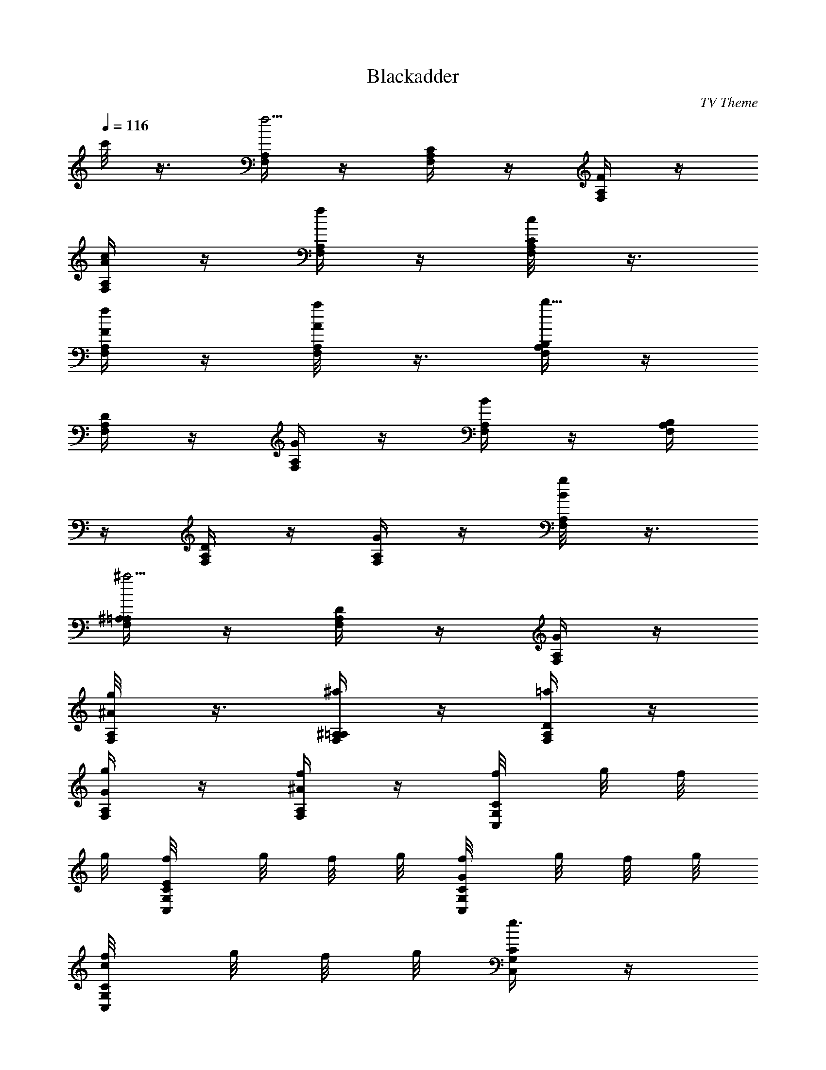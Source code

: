 X: 1
T: Blackadder
C: TV Theme
Z: by Tiamo/Skjald
L: 1/4
Q: 1/4=116
K: C
c'/8 z3/8 [F,/4A,/4f5/4] z/4 [F,/4C/4A,/4] z/4 [F,/4F/4A,/4] z/4
[F,/4A/4A,/4c/4] z/4 [F,/4A,/4f/4] z/4 [F,/4C/4A,/4c/8] z3/8
[F,/4F/4A,/4f/4] z/4 [F,/4A/4A,/4a/8] z3/8 [F,/4B,/4A,/4b25/8] z/4
[F,/4D/4A,/4] z/4 [F,/4G/4A,/4] z/4 [F,/4B/4A,/4] z/4 [F,/4B,/4A,/4]
z/4 [F,/4D/4A,/4] z/4 [F,/4G/4A,/4] z/4 [F,/4B/4A,/4g/8] z3/8
[F,/4^A,/4=A,/4^a5/4] z/4 [F,/4D/4A,/4] z/4 [F,/4G/4A,/4] z/4
[F,/4^A/4A,/4g/8] z3/8 [F,/4^A,/4=A,/4^a/4] z/4 [F,/4D/4A,/4=a/4] z/4
[F,/4G/4A,/4g/4] z/4 [F,/4^A/4A,/4f/4] z/4 [C,/4C/4G,/4f/8] g/8 f/8
g/8 [C,/4E/4G,/4C/4f/8] g/8 f/8 g/8 [C,/4G/4G,/4C/4f/8] g/8 f/8 g/8
[C,/4c/4G,/4C/4f/8] g/8 f/8 g/8 [C,/4C/4G,/4e3/4] z/4
[C,/4E/4G,/4C/4] z/4 [C,/4G/4G,/4C/4] z/4 [C,/4c/4G,/4C/4] z/4
[F,/4A,/4f9/8] z/4 [F,/4C/4A,/4] z/4 [F,/4F/4A,/4] z/4
[F,/4=A/4A,/4c/4] z/4 [F,/4A,/4f/8] z3/8 [F,/4C/4A,/4c/8] z3/8
[F,/4F/4A,/4f/8] z3/8 [F,/4A/4A,/4a/8] z3/8 [F,/4B,/4A,/4b9/8] z/4
[F,/4D/4A,/4] z/4 [F,/4G/4A,/4] z/4 [F,/4B/4A,/4g/8] z3/8
[F,/4^A,/4=A,/4^a/4] z/4 [F,/4D/4A,/4=a/4] z/4 [F,/4F/4A,/4g/4] z/4
[f/4F,/4^A/4A,/4] z/4 [f/8C,/4C/4G,/4] z3/8 [C,/4E/4G,/4C/4c/8] z/8
f/8 z/8 [C,/4G/4G,/4C/4g/4] z/4 [C,/4c/4G,/4C/4f/8] z/8 g/4
[C,/4C/4G,/4c'/2] z/4 [C,/4E/4G,/4C/4] z/4 [c'3/4C,/4G/4G,/4C/4] z/4
[C,/4c/4G,/4C/4] z/4 [F,/4A,/4c'2] z/4 [F,/4C/4A,/4] z/4
[F,/4F/4A,/4] z/4 [F,/4=A/4A,/4] z/4 [F,/4A,/4a] z/4 [F,/4C/4A,/4]
z/4 [c'7/8F,/4F/4A,/4] z/4 [F,/4A/4A,/4] z/4 [C,/4G,/4^D,/4c'2] z/4
[C,/4C/4^D,/4] z/4 [C,/4^D/4^D,/4] z/4 [C,/4G/4^D,/4] z/4
[C,/4G,/4^D,/4g9/8] z/4 [C,/4C/4^D,/4] z/4 [c'C,/4^D/4^D,/4] z/4
[C,/4G/4^D,/4] z/4 [G,/4^A,/4^a9/8] z/4 [G,/4=D/4^A,/4] z/4
[G,/4F/4^A,/4=a] z/4 [G,/4^A/4^A,/4] z/4 [gG,/4^A,/4] z/4
[G,/4D/4^A,/4] z/4 [G,/4F/4^A,/4f] z/4 [G,/4^A/4^A,/4] z/4
[C,/4C/4E,/4c'17/8] z/4 [C,/4E/4E,/4] z/4 [C,/4G/4E,/4] z/4
[C,/4c/4E,/4] z/4 [C,/4C/4E,/4] z/4 [C,/4E/4E,/4] z/4
[C,/4G/4E,/4c'3/4] z/4 [C,/4c/4E,/4] z/4 [F,/4=A,/4c'2] z/4
[F,/4C/4A,/4] z/4 [F,/4F/4A,/4] z/4 [F,/4=A/4A,/4] z/4 [aF,/4A,/4]
z/4 [F,/4C/4A,/4] z/4 [F,/4F/4A,/4c'3/4] z/4 [F,/4A/4A,/4] z/4
[c'2^A,/4F,/4=D,/4] z/4 [^A,/4=A,/4D,/4] z/4 [^A,/4C/4D,/4] z/4
[^A,/4F/4D,/4] z/4 [^A,/4F,/4D,/4f7/8] z/4 [^A,/4=A,/4D,/4] z/4
[f^A,/4C/4D,/4] z/4 [^A,/4F/4D,/4] z/4 [g9/8G,/4^A,/4] z/4
[G,/4^A,/4] z/4 [aG,/4D/4^A,/4] z/4 [G,/4G/4^A,/4] z/4
[C,/4C/4E,/4^a] z/4 [C,/4E/4E,/4] z/4 [c'7/8C,/4G/4E,/4] z/4
[C,/4c/4E,/4] z/4 [c'33/8F,17/4=A,15/4] z5/4 [F,/4C,/4C/4F/4] z/4
[F,/4C,/4C/4F/4] z/4 [F,/4C,/4C/4F/4] 